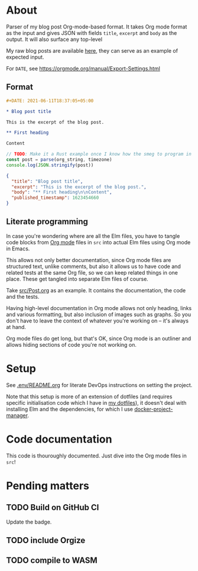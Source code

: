 * About

[[https://github.com/jakub-stastny/blog/actions/workflows/test.yml][https://github.com/jakub-stastny/blog/actions/workflows/test.yml/badge.svg]]

Parser of my blog post Org-mode-based format. It takes Org mode format as the input and gives JSON with fields =title=, =excerpt= and =body= as the output. It will also surface any top-level

My raw blog posts are available [[https://github.com/jakub-stastny/data.blog][here]], they can serve as an example of expected input.

For =DATE=, see https://orgmode.org/manual/Export-Settings.html

** Format

#+BEGIN_SRC org
#+DATE: 2021-06-11T18:37:05+05:00

* Blog post title

This is the excerpt of the blog post.

** First heading

Content
#+END_SRC

#+BEGIN_SRC javascript
// TODO: Make it a Rust example once I know how the smeg to program in it.
const post = parse(org_string, timezone)
console.log(JSON.stringify(post))
#+END_SRC

#+BEGIN_SRC json
{
  "title": "Blog post title",
  "excerpt": "This is the excerpt of the blog post.",
  "body": "** First heading\n\nContent",
  "published_timestamp": 1623454660
}
#+END_SRC

** Literate programming

In case you're wondering where are all the Elm files, you have to tangle code blocks from [[https://orgmode.org][Org mode]] files in =src= into actual Elm files using Org mode in Emacs.

This allows not only better documentation, since Org mode files are structured text, unlike comments, but also it allows us to have code and related tests at the same Org file, so we can keep related things in one place. These get tangled into separate Elm files of course.

Take [[./src/Post.org][src/Post.org]] as an example. It contains the documentation, the code and the tests.

Having high-level documentation in Org mode allows not only heading, links and various formatting, but also inclusion of images such as graphs. So you don't have to leave the context of whatever you're working on – it's always at hand.

Org mode files do get long, but that's OK, since Org mode is an outliner and allows hiding sections of code you're not working on.

[[./doc/emacs-org-mode.jpg]]

* Setup

See [[./.env/README.org][.env/README.org]] for literate DevOps instructions on setting the project.

Note that this setup is more of an extension of dotfiles (and requires specific initialisation code which I have in [[https://github.com/jakub-stastny/dotfiles][my dotfiles]]), it doesn't deal with installing Elm and the dependencies, for which I use [[https://github.com/jakub-stastny/docker-project-manager][docker-project-manager]].

* Code documentation

This code is thouroughly documented. Just dive into the Org mode files in =src=!

* Pending matters
** TODO Build on GitHub CI

Update the badge.

** TODO include Orgize
** TODO compile to WASM
